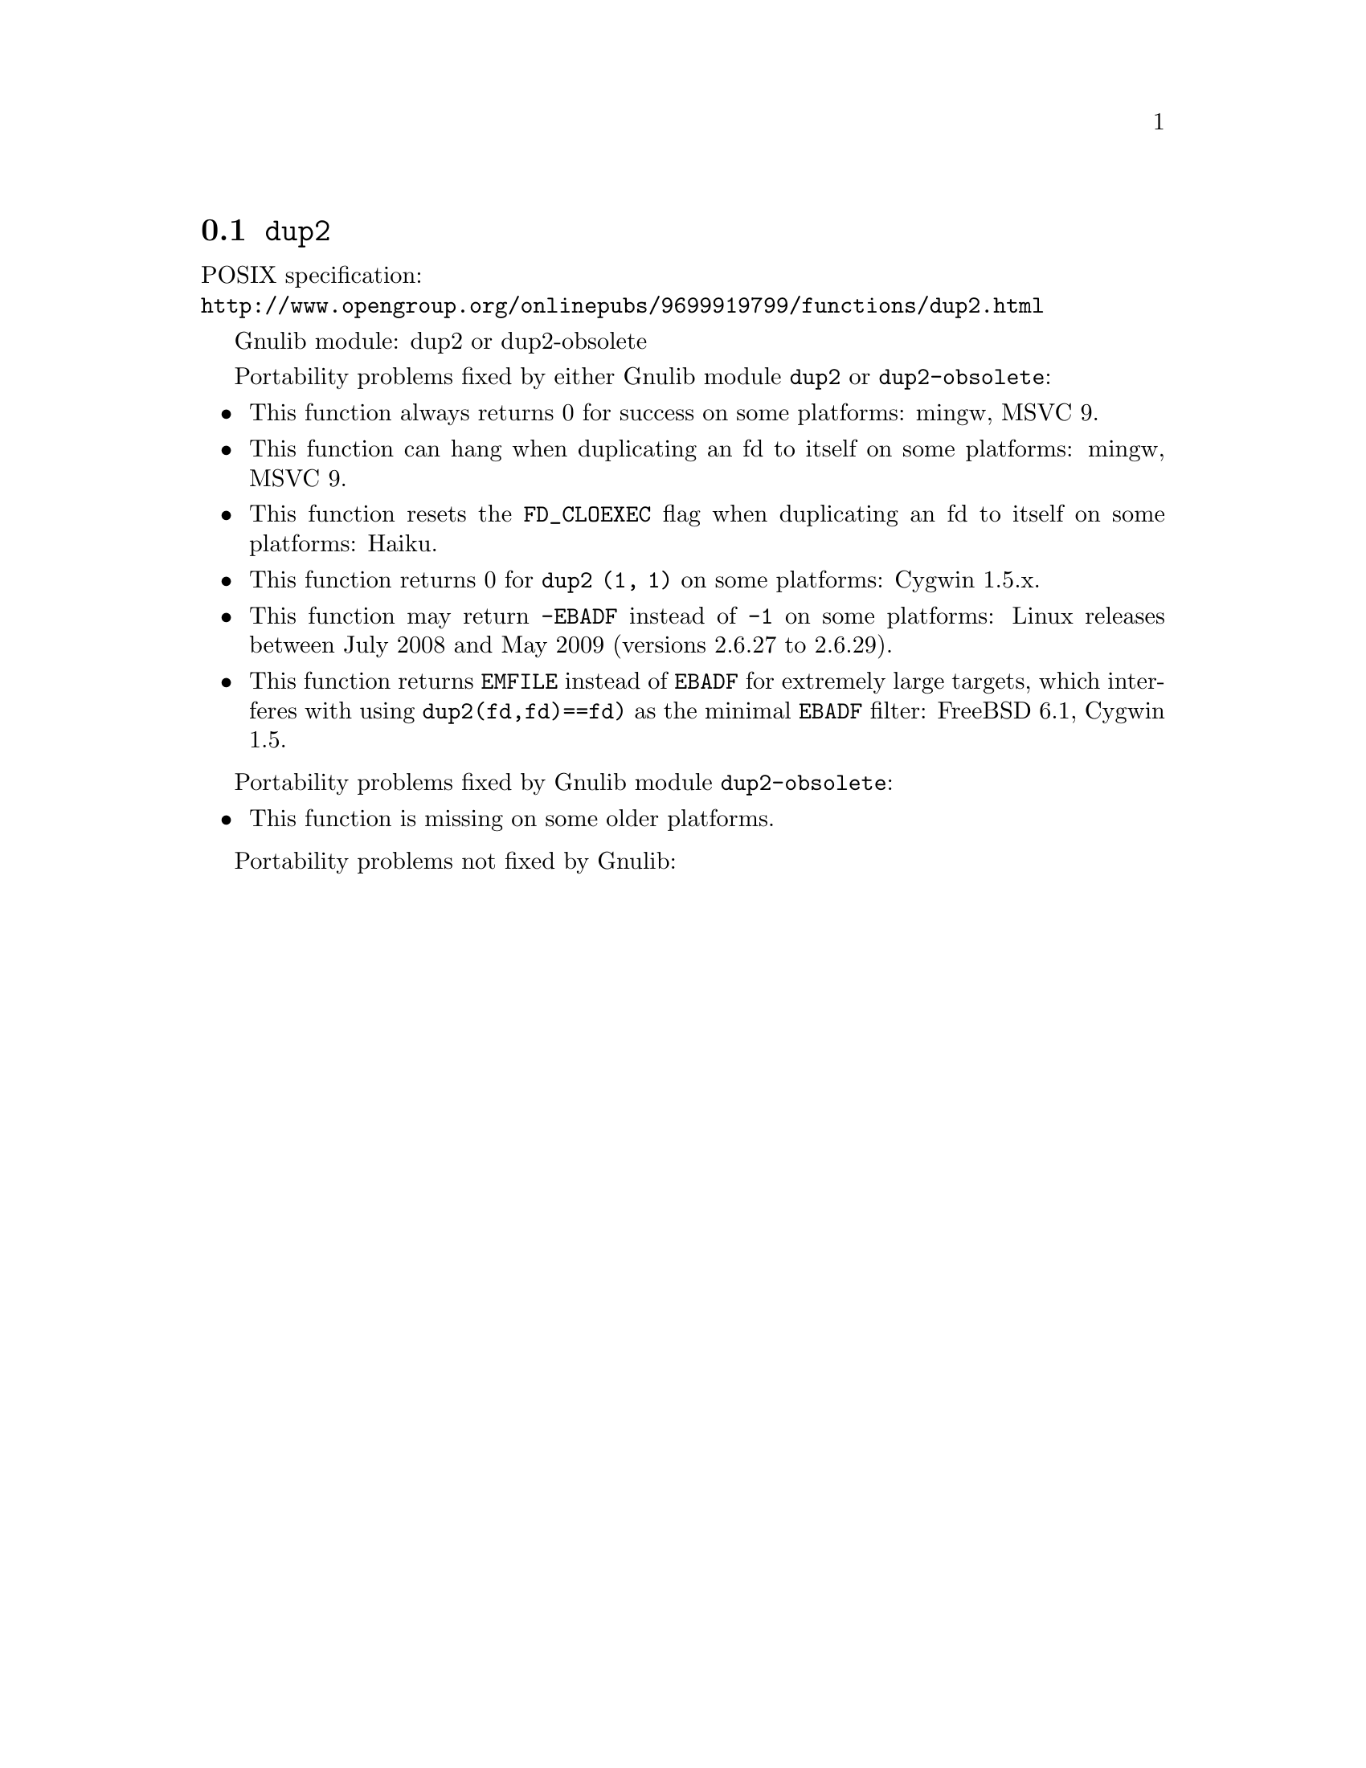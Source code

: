 @node dup2
@section @code{dup2}
@findex dup2

POSIX specification:@* @url{http://www.opengroup.org/onlinepubs/9699919799/functions/dup2.html}

Gnulib module: dup2 or dup2-obsolete

Portability problems fixed by either Gnulib module @code{dup2} or @code{dup2-obsolete}:
@itemize
@item
This function always returns 0 for success on some platforms:
mingw, MSVC 9.

@item
This function can hang when duplicating an fd to itself on some platforms:
mingw, MSVC 9.

@item
This function resets the @code{FD_CLOEXEC} flag when duplicating an fd
to itself on some platforms:
Haiku.

@item
This function returns 0 for @code{dup2 (1, 1)} on some platforms:
Cygwin 1.5.x.

@item
This function may return @code{-EBADF} instead of @code{-1} on some platforms:
Linux releases between July 2008 and May 2009 (versions 2.6.27 to 2.6.29).

@item
This function returns @code{EMFILE} instead of @code{EBADF} for
extremely large targets, which interferes with using
@code{dup2(fd,fd)==fd)} as the minimal @code{EBADF} filter:
FreeBSD 6.1, Cygwin 1.5.
@end itemize

Portability problems fixed by Gnulib module @code{dup2-obsolete}:
@itemize
@item
This function is missing on some older platforms.
@end itemize

Portability problems not fixed by Gnulib:
@itemize
@end itemize
